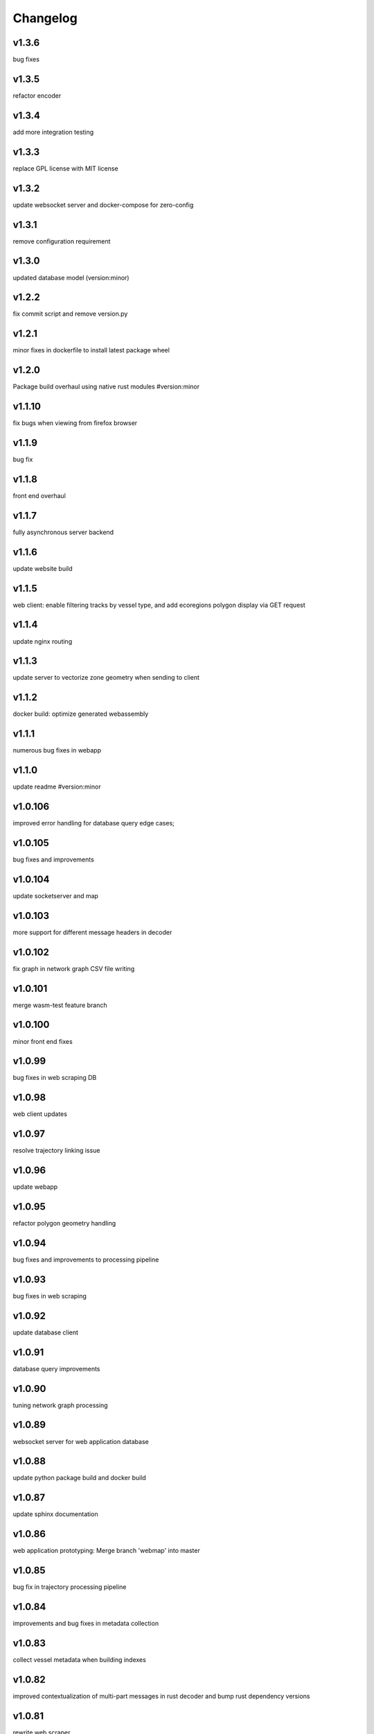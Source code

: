 
Changelog
=========

v1.3.6
------

bug fixes


v1.3.5
------

refactor encoder


v1.3.4
------

add more integration testing


v1.3.3
------

replace GPL license with MIT license


v1.3.2
------

update websocket server and docker-compose for zero-config


v1.3.1
------

remove configuration requirement


v1.3.0
------

updated database model (version:minor)


v1.2.2
------

fix commit script and remove version.py


v1.2.1
------

minor fixes in dockerfile to install latest package wheel


v1.2.0
------

Package build overhaul using native rust modules #version:minor


v1.1.10
-------

fix bugs when viewing from firefox browser


v1.1.9
------

bug fix


v1.1.8
------

front end overhaul


v1.1.7
------

fully asynchronous server backend


v1.1.6
------

update website build


v1.1.5
------

web client: enable filtering tracks by vessel type, and add ecoregions polygon display via GET request


v1.1.4
------

update nginx routing


v1.1.3
------

update server to vectorize zone geometry when sending to client


v1.1.2
------

docker build: optimize generated webassembly


v1.1.1
------

numerous bug fixes in webapp


v1.1.0
------

update readme #version:minor


v1.0.106
--------

improved error handling for database query edge cases;


v1.0.105
--------

bug fixes and improvements


v1.0.104
--------

update socketserver and map


v1.0.103
--------

more support for different message headers in decoder


v1.0.102
--------

fix graph in network graph CSV file writing


v1.0.101
--------

merge wasm-test feature branch


v1.0.100
--------

minor front end fixes


v1.0.99
-------

bug fixes in web scraping DB


v1.0.98
-------

web client updates


v1.0.97
-------

resolve trajectory linking issue


v1.0.96
-------

update webapp


v1.0.95
-------

refactor polygon geometry handling


v1.0.94
-------

bug fixes and improvements to processing pipeline


v1.0.93
-------

bug fixes in web scraping


v1.0.92
-------

update database client


v1.0.91
-------

database query improvements


v1.0.90
-------

tuning network graph processing


v1.0.89
-------

websocket server for web application database


v1.0.88
-------

update python package build and docker build


v1.0.87
-------

update sphinx documentation


v1.0.86
-------

web application prototyping: Merge branch 'webmap' into master


v1.0.85
-------

bug fix in trajectory processing pipeline


v1.0.84
-------

improvements and bug fixes in metadata collection


v1.0.83
-------

collect vessel metadata when building indexes


v1.0.82
-------

improved contextualization of multi-part messages in rust decoder and bump rust dependency versions


v1.0.81
-------

rewrite web scraper


v1.0.80
-------

fix filepath error when creating database tables


v1.0.79
-------

update track generation from web data sources


v1.0.78
-------

trim whitespace in SQL select query


v1.0.77
-------

refactoring web data sources


v1.0.76
-------

minor fixes and code cleanup


v1.0.75
-------

update CSV functions for new DB format


v1.0.74
-------

refactor track interpolation


v1.0.73
-------

updates to network graph pipeline


v1.0.72
-------

prevent files from being decoded twice and update vessel type descriptions


v1.0.71
-------

compute vessel distance to submerged location


v1.0.70
-------

fix bug in rust decoder


v1.0.69
-------

update testing


v1.0.68
-------

vessel positions polygon masking, update function names, and minor changes


v1.0.67
-------

update readme install text and proc_util


v1.0.66
-------

update web scraping


v1.0.65
-------

update message logging; fix bugs in rust decoder


v1.0.64
-------

update readme


v1.0.63
-------

update gitlab CI


v1.0.62
-------

removing unnecessary code


v1.0.61
-------

improved cross-platform support in rust executable


v1.0.60
-------

update CI


v1.0.59
-------

filter malformed payloads in rust decoder


v1.0.58
-------

include sqlite3 binaries in package preventing issues with outdated software on ubuntu


v1.0.57
-------

prevent rust executable from crashing due to malformed message payload


v1.0.56
-------

update minimum required SQLite version


v1.0.55
-------

comments in marinetraffic module; committing before merge


v1.0.54
-------

fix bug in SQL query generation when querying multiple months at a time


v1.0.53
-------

file checksums performance tuning


v1.0.52
-------

prevent rust executable from crashing when trying to decode empty data files


v1.0.51
-------

store a checksum for every decoded data file; skip decoding if the checksum exists


v1.0.50
-------

docstrings and formatting in index.py


v1.0.49
-------

minor SQL updates


v1.0.48
-------

fix bug in DBQuery.run_qry() and improved bathymetry raster memory management


v1.0.47
-------

update testing for database creation


v1.0.46
-------

fix path resolution errors when creating database from raw data


v1.0.45
-------

update setup.py and sphinxbuild, rename csvreader.rs


v1.0.44
-------

update SQL documentation


v1.0.43
-------

add docstrings and reformatting SQL code


v1.0.42
-------

update project URL


v1.0.41
-------

support for reading exactearth CSV format


v1.0.40
-------

move SQL code to aisdb_sql/


v1.0.39
-------

update gebco bathymetry rasters to latest dataset


v1.0.38
-------

update rust package for CSV decoder dependency


v1.0.37
-------

rust tests for reading from csv


v1.0.36
-------

comment some lines of code not being used right now


v1.0.35
-------

rename variable for clarity


v1.0.34
-------

add time segmenting to network graph processing


v1.0.33
-------

qgis plotting: add line/marker size customization, docstrings, and application window button placeholders


v1.0.32
-------

fix binarysearch to return an index even if search is out of range


v1.0.31
-------

fix divide by zero error when computing vessel speed


v1.0.30
-------

fix SQL error during database creation


v1.0.29
-------

update readme


v1.0.28
-------

docstrings, testing, and formatting


v1.0.27
-------

improvement to loading raster data


v1.0.26
-------

update loading data from marinetraffic.com API


v1.0.25
-------

add port distance


v1.0.24
-------

refactor network graph CSV columns


v1.0.23
-------

include ship type as string in database query by default


v1.0.22
-------

add ship_type when generating track vectors and update docstrings


v1.0.21
-------

improved status messages when decoding


v1.0.20
-------

fix bug with decoding ship_type properly


v1.0.19
-------

prevent network_graph from failing if tmp_dir doesnt exist


v1.0.18
-------

data generation for testing, update network graph test, bathymetry and shore distance now passing tests


v1.0.17
-------

bump dependency version requirement


v1.0.16
-------

bug fix, error handling when modeling vessel trajectories, and updated testing for additional data sources


v1.0.15
-------

add changelog to sphinx docs


v1.0.14
-------

update post-commit hook


v1.0.13
-------

add post-commit hook to repo


v1.0.12
-------

automated version incrementing and changelog updates


v1.0.11
-------

add changelog


